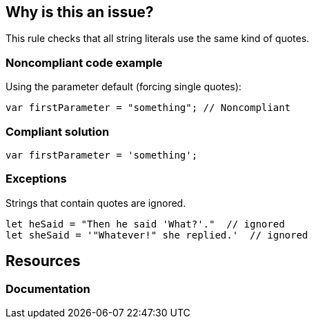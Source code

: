 == Why is this an issue?

This rule checks that all string literals use the same kind of quotes.


=== Noncompliant code example

Using the parameter default (forcing single quotes):

[source,javascript]
----
var firstParameter = "something"; // Noncompliant
----


=== Compliant solution

[source,javascript]
----
var firstParameter = 'something';
----


=== Exceptions

Strings that contain quotes are ignored.

[source,javascript]
----
let heSaid = "Then he said 'What?'."  // ignored
let sheSaid = '"Whatever!" she replied.'  // ignored
----

== Resources
=== Documentation


ifdef::env-github,rspecator-view[]

'''
== Implementation Specification
(visible only on this page)

=== Message

Use string literals quotes consistently


=== Parameters

.singleQuotes
****

----
true
----

Set to true to require single quotes, false for double quotes.
****


'''
== Comments And Links
(visible only on this page)

=== on 1 Nov 2016, 17:04:09 Elena Vilchik wrote:
\[~ann.campbell.2] Could you please add exceptions to this rule (they are both implemented already)?

* if string literal contains ``++'++`` (SONARJS-796)
* if string literal is part of JSX (SONARJS-681)
Thanks!

=== on 1 Nov 2016, 18:21:18 Ann Campbell wrote:
Done [~elena.vilchik]

endif::env-github,rspecator-view[]
